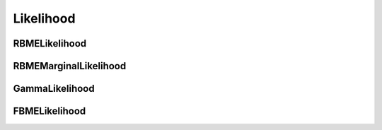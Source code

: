 Likelihood
==========

.. py:class:: Likelihood

    Abstract base class for likelihood functions, defining properties
    that all likelihood functions must implement.

    Each Likelihood subclass evaluates on a set of trajectories at each
    of a grid of parameter values.

    Instances of Likelihood subclasses should be generated with the 
    `saspt.make_likelihood` function. For example:

    .. code-block:: python

        >>> from saspt import make_likelihood, LIKELIHOOD_TYPES

        # Imaging parameters
        >>> kwargs = dict(
        ...     pixel_size_um = 0.16,
        ...     frame_interval = 0.00748,
        ...     focal_depth = 0.7
        ... )

        # Make a likelihood function for each of the available likelihood types,
        # and show the names of the parameters on which the likelihood function
        # evaluates
        >>> for likelihood_type in LIKELIHOOD_TYPES:
        ...     L = make_likelihood(likelihood_type, **kwargs)
        ...     print(f"Likelihood function '{L.name}' has parameters: {L.parameter_names}")
        Likelihood function 'rbme' has parameters: ('diff_coef', 'loc_error')
        Likelihood function 'rbme_marginal' has parameters: ('diff_coef',)
        Likelihood function 'gamma' has parameters: ('diff_coef',)
        Likelihood function 'fbme' has parameters: ('diff_coef', 'hurst_parameter')

    .. py:property:: name
        :abstractmethod:
        :type: str

        The name of the likelihood function.

    .. py:property:: shape
        :abstractmethod:
        :type: Tuple[int]

        The shape of the parameter grid on which the likelihood 
        function evaluates.

    .. py:property:: parameter_names
        :abstractmethod:
        :type: Tuple[str]

        Names of each parameter in the parameter grid.

    .. py:property:: parameter_values
        :abstractmethod:
        :type: Tuple[numpy.ndarray]

        Values of each parameter in the parameter grid, given as a tuple of 1D ``numpy.ndarray``. The parameter grid is the Cartesian product of these arrays.

    .. py:property:: parameter_units
        :abstractmethod:
        :type: Tuple[str]

        Physical units for each parameter in the parameter grid.

    .. py:method:: __call__(self, trajectories: TrajectoryGroup) -> Tuple[numpy.ndarray]
        :abstractmethod:

        Evaluate the log likelihood function on each of a set of trajectories 
        at each point on the parameter grid.

        :param TrajectoryGroup trajectories: the trajectories on which to evaluate

        :return: **evaluated_log_likelihood** (*numpy.ndarray*), **jumps_per_track** (*numpy.ndarray*)

            - **evaluated_log_likelihood** is the value of the log likelihood function evaluated on each of the trajectories at each of the parameter values. It is a ``numpy.ndarray`` with shape ``(*self.shape, trajectories.n_tracks)``.

            - **jumps_per_track** is the number of jumps in each trajectory. It is a 1D ``numpy.ndarray`` with shape ``(trajectories.n_tracks,)``.

        Example usage:

        .. code-block:: python

            >>> from saspt import make_likelihood, RBME, TrajectoryGroup
            >>> kwargs = dict(pixel_size_um = 0.16, frame_interval = 0.00748)

            # Make an RBMELikelihood function
            >>> likelihood = make_likelihood(RBME, **kwargs)

            # Show the shape of the parameter grid on which this likelihood
            # function is defined
            >>> print(likelihood.shape)
            (101, 36)

            # Show the names of the parameters corresponding to each axis
            # on the parameter grid
            >>> print(likelihood.parameter_names)
            ('diff_coef', 'loc_error')

            # Load some trajectories (available in saspt/tests/fixtures)
            >>> tracks = TrajectoryGroup.from_files(["tests/fixtures/small_tracks_0.csv"], **kwargs)

            # Evaluate the log likelihood function on these trajectories
            >>> log_L, jumps_per_track = likelihood(tracks)

            # The log likelihood contains one element for each trajectory 
            # and each point in the parameter grid
            >>> print(log_L.shape)
            (101, 36, 39)

            >>> print(jumps_per_track.shape)
            (39,)

    .. py:method:: exp(self, log_L: numpy.ndarray) -> numpy.ndarray
        :abstractmethod:

        Take the exponent of a log likelihood function produced by :py:func:`Likelihood.__call__` in a numerically stable way.

        This function also normalizes the likelihood function so that 
        the values of the likelihood sum to 1 across all states in each 
        trajectories.

        We can take the exponent of the log likelihood function from 
        the example in `__call__`, above:

        .. code-block:: python

            from saspt import RBME

            # Make an RBME likelihood function
            >>> likelihood = make_likelihood(RBME, **kwargs)

            # Get the normalized likelihood
            >>> normed_L = likelihood.exp(log_L)

            # Likelihood is normalized across all states for each trajectory
            >>> print(normed_L.sum(axis=(0,1)))
            array([1., 1., 1., ..., 1., 1., 1.])

        :return: **L** (*numpy.ndarray*), shape *log_L.shape*, the normalized likelihood function for each trajectory-state assignment

    .. py:method:: correct_for_defocalization(self, occs: numpy.ndarray, normalize: bool) -> numpy..ndarray
        :abstractmethod:

        Correct a set of state occupations on this parameter grid for the effect of
        defocalization.

        :param numpy.ndarray occs: state occupations, with shape *self.shape*
        :param bool normalize: normalize the occupations after applying the correction

        :return: **corrected_occs** (*numpy.ndarray*, shape *self.shape*), corrected state occupations

    .. py:method:: marginalize_on_diff_coef(self, occs: numpy.ndarray) -> numpy.ndarray
        :abstractmethod:

        Given a set of state occupations, marginalize over all parameters except
        the diffusion coefficient.

        May raise ``NotImplementedError`` if the diffusion coefficient is not a 
        parameter supported by this likelihood function. (Although this is the 
        case for all Likelihood subclasses implemented to date!)

        :param numpy.ndarray occs: state occupations, shape *self.shape*

        :return: **marginal_occs** (*numpy.ndarray*), marginal state occupations. This will have a lower dimensionality than the input.

        For example, suppose we are using the RBME likelihood with a parameter grid of
        shape (10, 6). Since the parameters for the RBME likelihood are ``diff_coef``
        and ``loc_error``, this means that the parameter grid has 10 distinct diffusion
        coefficient values and 6 distinct localization error values. After applying
        ``marginalize_on_diff_coef``, the output has shape (10,) since the localization
        error is marginalized out.

        In code, this situation is:

        .. code-block:: python

            >>> import numpy as np
            >>> from saspt import make_likelihood, RBME

            # Define an RBME likelihood function on a grid of 10 diffusion 
            # coefficients and 6 localization errors
            >>> likelihood = make_likelihood(
            ...     RBME,
            ...     pixel_size_um = 0.16,
            ...     frame_interval = 0.00748,
            ...     focal_depth = 0.7,
            ...     diff_coefs = np.logspace(0.0, 1.0, 10),
            ...     loc_errors = np.linspace(0.0, 0.05, 6)
            ... )

            >>> print(likelihood.shape)
            (10, 6)

            # Some random state occupations
            >>> occs = np.random.dirichlet(np.ones(60)).reshape((10, 6))
            >>> print(occs.shape)
            (10, 6)

            # Marginalize on diffusion coefficient
            >>> marginal_occs = likelihood.marginalize_on_diff_coef(occs)
            >>> print(marginal_occs.shape)
            (10,)

            # Plot marginal occupations as a function of diffusion coefficient
            # (example)
            >>> import matplotlib.pyplot as plt
            >>> plt.plot(likelihood.diff_coefs, marginal_occs)
            >>> plt.xlabel(f"Diff. coef. ({likelihood.parameter_units[0]})")
            >>> plt.ylabel("Marginal occupation")
            >>> plt.xscale('log'); plt.show(); plt.close()

RBMELikelihood
--------------

.. py:class:: RBMELikelihood(self, pixel_size_um: float, frame_interval: float, focal_depth: float=numpy.inf, diff_coefs: numpy.ndarray=DEFAULT_DIFF_COEFS, loc_errors: numpy.ndarray=DEFAULT_LOC_ERRORS, **kwargs)

    Subclass of `Likelihood`_ for the RBME (regular Brownian motion with localization
    error) likelihood function. Probably the most useful likelihood function in `saSPT`.

    Suppose we image an RBME with diffusion coefficient :math:`D`, localization error
    :math:`\sigma`, and frame interval :math:`\Delta t`. If there are :math:`n` 
    jumps in the trajectory, and if :math:`\mathbf{x}, \mathbf{y} \in \mathbb{R}^{n}` are its jumps along `y` and `x` axes respectively, then the likelihood function is 

    .. math::

        f(\mathbf{x}, \mathbf{y} | D, \sigma) = \frac{
            \exp \left( -\frac{1}{2} \left( \mathbf{x}^{T} \Gamma^{-1} \mathbf{x} + \mathbf{y}^{T} \Gamma^{-1} \mathbf{y} \right) \right)
        }{
            \left( 2 \pi \right)^{n} \text{det} \left( \Gamma \right)
        }

    where :math:`\Gamma \in \mathbb{R}^{n \times n}` is the covariance matrix defined by

    .. math::

        \Gamma_{ij} = \begin{cases}
            2 (D \Delta t + \sigma^{2}) &\text{if } i = j \\
            -\sigma^{2} &\text{if } |i - j| = 1 \\
            0 &\text{otherwise}
        \end{cases}

    The parameter grid for `RBMELikelihood` is a two-dimensional array with the
    first axis corresponding to the diffusion coefficient and the second 
    corresponding to localization error. By default, we use a set of logarithmically
    spaced diffusion coefficients between 0.01 and 100 :math:`\mu\text{m}^{2} \text{ sec}^{-1}` and linearly spaced localization errors between 0 and 0.08 :math:`\mu\text{m}`.

    In most situations, localization error is a nuisance parameter. When using the 
    RBME likelihood function with a state array run, we usually marginalize over the
    localization error afterward. As a result, the RBME likelihood is much more stable
    from day-to-day and microscope-to-microscope than likelihood functions that do not
    explicitly model the error, such as the `GammaLikelihood`.

    See `Likelihood`_ for a description of the class properties and methods.

    :param float pixel_size_um: camera pixel size after magnification in microns
    :param float frame_interval: time between frames in seconds
    :param float focal_depth: objective focal depth in microns. Used to calculate the effect of defocalization on apparent state occupations. If `numpy.inf`, no defocalization corrections are applied.
    :param numpy.ndarray diff_coefs: the set of diffusion coefficients to use for this likelihood function's parameter grid
    :param numpy.ndarray loc_errors: the set of localization errors to use for this likelihood function's parameter grid
    :param kwargs: ignored

RBMEMarginalLikelihood
----------------------

.. py:class:: RBMEMarginalLikelihood(self, pixel_size_um: float, frame_interval: float, focal_depth: float=numpy.inf, diff_coefs: numpy.ndarray=DEFAULT_DIFF_COEFS, loc_errors: numpy.ndarray=DEFAULT_LOC_ERRORS, **kwargs)

    The underlying model is identical to `RBMELikelihood`_. However, after evaluating
    the likelihood function on a 2D parameter grid of diffusion coefficient and 
    localization error, we marginalize over the localization error to produce a 1D
    grid over the diffusion coefficient. State arrays then evaluate the posterior
    distribution over this 1D grid, rather than the 2D grid in `RBMELikelihood`_.

    In short, the order of state inference and marginalization is switched:

    RBMELikelihood:
        #. Evaluate 2D likelihood function over diffusion coefficient and localization error
        #. Infer 2D posterior distribution over diffusion coefficient and localization error
        #. Marginalize over localization error to get 1D distribution over diffusion coefficient

    RBMEMarginalLikelihood:
        #. Evaluate 2D likelihood function over diffusion coefficient and localization error
        #. Marginalize over localization error to get 1D likelihood over diffusion coefficient
        #. Infer 1D posterior distribution over diffusion coefficient

    `RBMEMarginalLikelihood` generally is inferior to `RBMELikelihood` and is provided
    as a point of comparison.

    :param float pixel_size_um: camera pixel size after magnification in microns
    :param float frame_interval: time between frames in seconds
    :param float focal_depth: objective focal depth in microns. Used to calculate the effect of defocalization on apparent state occupations. If `numpy.inf`, no defocalization corrections are applied.
    :param numpy.ndarray diff_coefs: the set of diffusion coefficients to use for this likelihood function's parameter grid
    :param numpy.ndarray loc_errors: the set of localization errors to marginalize over when evaluating the likelihood function
    :param kwargs: ignored

GammaLikelihood
---------------

.. py:class:: GammaLikelihood(self, pixel_size_um: float, frame_interval: float, focal_depth: float=numpy.inf, diff_coefs: numpy.ndarray=DEFAULT_DIFF_COEFS, loc_error: float=0.035, mode: str="point, **kwargs)

    Subclass of `Likelihood`_ for the gamma approximation to the RBM (regular 
    Brownian motion) likelihood function.

    The gamma likelihood is obtained from the RBME likelihood by making two 
    approximations:

        * the localization error is treated as a constant
        * we neglect the off-diagonal terms of the covariance matrix :math:`\Gamma`

    In this case, the likelihood function simplifies to a gamma distribution.
    Suppose that :math:`\mathbf{x}, \mathbf{y} \in \mathbb{R}^{n}` are the `x`-
    and `y`-jumps of a trajectory with :math:`n` total jumps, and let :math:`S`
    be the sum of its squared jumps:

    .. math::

        S = \sum\limits_{i=1}^{n} \left( x_{i}^{2} + y_{i}^{2} \right)

    Then the likelihood function can be expressed

    .. math::

        f(S | D, \sigma^{2}) = \frac{
            S^{n-1} e^{-S / 4 D \Delta t}
        }{
            \Gamma (n) (4 (D \Delta t + \sigma^{2}))^{n}
        }

    Notice that in the term :math:`4 (D \delta t + \sigma^{2})`, the contributions of
    diffusion (:math:`D \Delta t`) and localization
    error (:math:`\sigma^{2}`) cannot be distinguished without introducing the 
    assumption that localization is constant. This is only approximately true, since
    the number of photons collectd per particle, the axial distance from the focus,
    and the motion of the particle will all influence localization error, creating
    variation within a single SPT movie. In particular, the gamma likelihood performs
    tolerably well when :math:`D \Delta t \gg \sigma^{2}`, but is highly inaccurate
    when :math:`D \Delta t \sim \sigma^{2}`. 

    The `GammaLikelihood` parameter grid is a simple 1D array of diffusion coefficients.
    By default, these are logarithmically spaced between 0.01 and 100 :math:`\mu\text{m}^{2} \text{ sec}^{-1}`.

    See `Likelihood`_ for a description of the class properties and methods.

    :param float pixel_size_um: camera pixel size after magnification in microns
    :param float frame_interval: time between frames in seconds
    :param float focal_depth: objective focal depth in microns. Used to calculate the effect of defocalization on apparent state occupations. If `numpy.inf`, no defocalization corrections are applied.
    :param numpy.ndarray diff_coefs: the set of diffusion coefficients to use for this likelihood function's parameter grid
    :param float loc_error: the 1D localization error (assumed constant), expressed as the root variance in microns
    :param str mode: deprecated; ignored
    :param kwargs: ignored

FBMELikelihood
--------------

.. py:class:: FBMELikelihood(self, pixel_size_um: float, frame_interval: float, focal_depth: float, diff_coefs: numpy.ndarray = DEFAULT_DIFF_COEFS, hurst_pars: numpy.ndarray = DEFAULT_HURST_PARS, loc_error: float=0.035, **kwargs)

    Likelihood function for fractional Brownian motion with localization error (FBME).
    This is similar to RBME but allows for temporal correlations (either positive or
    negative) between jumps in the same trajectory, depending on the value of the 
    Hurst parameter:

        * if :math:`H < \frac{1}{2}`, jumps in the same trajectory are anticorrelated (the trajectory tends to return to where it came from)
        * if :math:`H = \frac{1}{2}`, the motion is Brownian (no correlation between the jumps)
        * if :math:`H > \frac{1}{2}`, jumps in the same trajectory are positively correlated (the trajectory tends to keep moving in the same direction)

    In particular, if :math:`\mathbf{x}, \mathbf{y} \in \mathbb{R}^{n}` are the `x`- 
    and `y` components of the jumps of an FBME with :math:`n` jumps, diffusion coefficient
    :math:`D`, Hurst parameter :math:`H`, and localization error :math:`\sigma`, then 
    the likelihood function is defined

    .. math::

        f(\mathbf{x}, \mathbf{y} | D, H, \sigma^{2}) = \frac{
            \exp \left( -\frac{1}{2} \left( \mathbf{x}^{T} \Gamma^{-1} \mathbf{x} + \mathbf{y}^{T} \Gamma^{-1} \mathbf{y} \right) \right)
        }{
            \left( 2 \pi \right)^{n} \text{det} \left( \Gamma \right)
        }

    where :math:`\Gamma` is the covariance matrix:

    .. math::

        \Gamma_{ij} = \begin{cases}
            D \Delta t \left( |i - j + 1|^{2 H} + |i - j - 1|^{2 H} - 2 |i - j|^{2 H} \right) + 2 \sigma^{2} &\text{if } i = j \\
            D \Delta t \left( |i - j + 1|^{2 H} + |i - j - 1|^{2 H} - 2 |i - j|^{2 H} \right) - \sigma^{2} &\text{if } |i - j| = 1 \\
            D \Delta t \left( |i - j + 1|^{2 H} + |i - j - 1|^{2 H} - 2 |i - j|^{2 H} \right) &\text{otherwise}
        \end{cases}

    The parameter grid for `FBMELikelihood` is a 2D grid over diffusion coefficient
    and Hurst parameter, with localization error treated as a constant.

    :param float pixel_size_um: camera pixel size after magnification in microns
    :param float frame_interval: time between frames in seconds
    :param float focal_depth: objective focal depth in microns. Used to calculate the effect of defocalization on apparent state occupations. If `numpy.inf`, no defocalization corrections are applied.
    :param numpy.ndarray diff_coefs: the set of diffusion coefficients to use for this likelihood function's parameter grid
    :param numpy.ndarray hurst_pars: the set of Hurst parameters to use for this likelihood function's parameter grid
    :param float loc_error: the 1D localization error (assumed constant), expressed as a root variance in microns
    :param kwargs: ignored